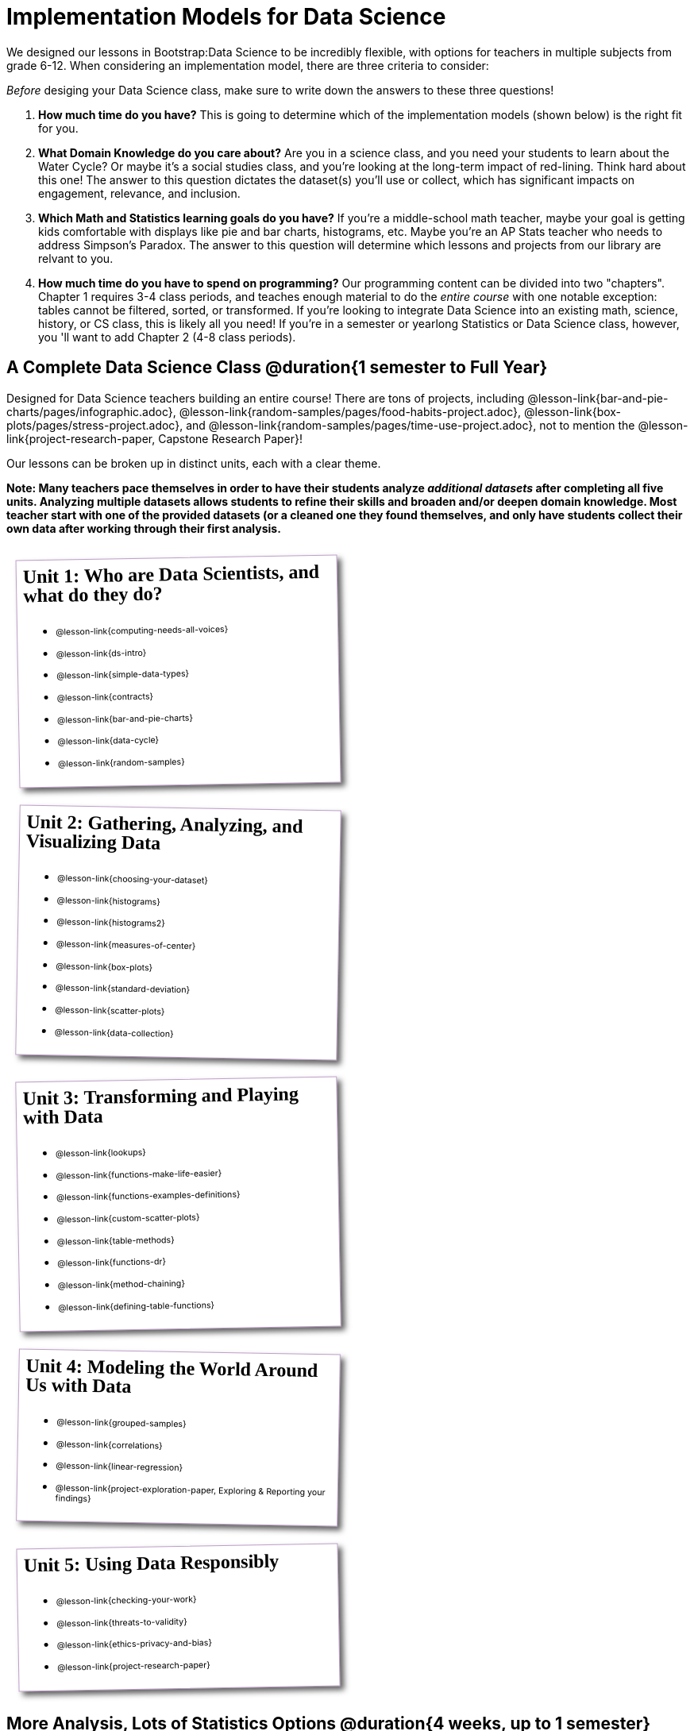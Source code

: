 [.LessonPlan.beta]

= Implementation Models for Data Science

++++
<style>
@import 'https://fonts.googleapis.com/css2?family=Reenie+Beanie&display=swap';

th { text-align: center !important; }
#footer { display: none; }
td .ulist ul { list-style: none; margin-left: 0; }

.Unit {
	border: solid 1px #75328A77;
	padding: 0.5rem;
	margin: 1em;
	box-shadow: 5px 5px 7px rgba(33,33,33,.7);
	width: 45%;
	display: inline-block;
	vertical-align: top;
	transform: rotate(1deg);
	transition: transform .15s linear;
	background: white;
}
.Unit:nth-child(even) { transform: rotate(-1deg); }
.Unit div.paragraph:first-child p {
	font-size: 	 1.5rem;
	line-height: 1.5rem;
    font-weight: bold;
	font-family: 'Reenie Beanie';
	margin-top: 0;
}
.Unit .ulist p { font-size: 8pt; }
</style>
++++

We designed our lessons in Bootstrap:Data Science to be incredibly flexible, with options for teachers in multiple subjects from grade 6-12. When considering an implementation model, there are three criteria to consider:

[.lesson-point]
_Before_ desiging your Data Science class, make sure to write down the answers to these three questions!

. **How much time do you have?** This is going to determine which of the implementation models (shown below) is the right fit for you.

. **What Domain Knowledge do you care about?** Are you in a science class, and you need your students to learn about the Water Cycle? Or maybe it's a social studies class, and you're looking at the long-term impact of red-lining. Think hard about this one! The answer to this question dictates the dataset(s) you'll use or collect, which has significant impacts on engagement, relevance, and inclusion.

. **Which Math and Statistics learning goals do you have?** If you're a middle-school math teacher, maybe your goal is getting kids comfortable with displays like pie and bar charts, histograms, etc. Maybe you're an AP Stats teacher who needs to address Simpson's Paradox. The answer to this question will determine which lessons and projects from our library are relvant to you.

. **How much time do you have to spend on *programming*?** Our programming content can be divided into two "chapters". Chapter 1 requires 3-4 class periods, and teaches enough material to do the __entire course__ with one notable exception: tables cannot be filtered, sorted, or transformed. If you're looking to integrate Data Science into an existing math, science, history, or CS class, this is likely all you need! If you're in a semester or yearlong Statistics or Data Science class, however, you 'll want to add Chapter 2 (4-8 class periods).


== A Complete Data Science Class @duration{1 semester to Full Year}

Designed for Data Science teachers building an entire course! There are tons of projects, including @lesson-link{bar-and-pie-charts/pages/infographic.adoc}, @lesson-link{random-samples/pages/food-habits-project.adoc}, @lesson-link{box-plots/pages/stress-project.adoc}, and @lesson-link{random-samples/pages/time-use-project.adoc}, not to mention the @lesson-link{project-research-paper, Capstone Research Paper}!

Our lessons can be broken up in distinct units, each with a clear theme.

**Note: Many teachers pace themselves in order to have their students analyze _additional datasets_ after completing all five units. Analyzing multiple datasets allows students to refine their skills and broaden and/or deepen domain knowledge. Most teacher start with one of the provided datasets (or a cleaned one they found themselves, and only have students collect their own data after working through their first analysis.**

[.Unit]
--
Unit 1: Who are Data Scientists, and what do they do?

* @lesson-link{computing-needs-all-voices}
* @lesson-link{ds-intro}
* @lesson-link{simple-data-types}
* @lesson-link{contracts}
* @lesson-link{bar-and-pie-charts}
* @lesson-link{data-cycle}
* @lesson-link{random-samples}
--

[.Unit]
--
Unit 2: Gathering, Analyzing, and Visualizing Data

* @lesson-link{choosing-your-dataset}
* @lesson-link{histograms}
* @lesson-link{histograms2}
* @lesson-link{measures-of-center}
* @lesson-link{box-plots}
* @lesson-link{standard-deviation}
* @lesson-link{scatter-plots}
* @lesson-link{data-collection}
--

[.Unit]
--
Unit 3: Transforming and Playing with Data

* @lesson-link{lookups}
* @lesson-link{functions-make-life-easier}
* @lesson-link{functions-examples-definitions}
* @lesson-link{custom-scatter-plots}
* @lesson-link{table-methods}
* @lesson-link{functions-dr}
* @lesson-link{method-chaining}
* @lesson-link{defining-table-functions}
--

[.Unit]
--
Unit 4: Modeling the World Around Us with Data

* @lesson-link{grouped-samples}
* @lesson-link{correlations}
* @lesson-link{linear-regression}
* @lesson-link{project-exploration-paper, Exploring {amp} Reporting your findings}
--

[.Unit]
--
Unit 5: Using Data Responsibly

* @lesson-link{checking-your-work}
* @lesson-link{threats-to-validity}
* @lesson-link{ethics-privacy-and-bias}
* @lesson-link{project-research-paper}
--

== More Analysis, Lots of Statistics Options @duration{4 weeks, up to 1 semester}

A module with programming aimed specifically at transforming tables and data visualation, designed for:

- Statistics teachers
- Modeling-Based Science teachers
- Computer Science teachers looking to teach more programming
- Data Science teachers

This format includes multiple project-based options, including @lesson-link{bar-and-pie-charts/pages/infographic.adoc}, @lesson-link{random-samples/pages/food-habits-project.adoc}, @lesson-link{box-plots/pages/stress-project.adoc}, and @lesson-link{random-samples/pages/time-use-project.adoc}.

[cols="1a,1a", frame="none", grid="none"]
|===
|
=== Build a foundation...
* @lesson-link{ds-intro}
* @lesson-link{simple-data-types}
* @lesson-link{contracts}
* @lesson-link{bar-and-pie-charts}
* @lesson-link{data-cycle}
* @lesson-link{choosing-your-dataset}
* @lesson-link{functions-examples-definitions}
* @lesson-link{lookups}
* @lesson-link{custom-scatter-plots}
* @lesson-link{table-methods}
|
=== ...then choose what you need
* @lesson-link{data-collection}
* @lesson-link{computing-needs-all-voices}
* @lesson-link{method-chaining}
* @lesson-link{functions-dr}
* @lesson-link{defining-table-functions}
* @lesson-link{grouped-samples}
* @lesson-link{random-samples}
* @lesson-link{correlations}
* @lesson-link{linear-regression}
* @lesson-link{checking-your-work}
* @lesson-link{threats-to-validity}
* @lesson-link{ethics-privacy-and-bias}
|===

== Charts, Plots, and Social Impact @duration{1 to 4 weeks}

A module with minimial programming, designed for:

- Science teachers who want students to gather data and generate charts for lab reports
- Math teachers who want students to experiment with charts and plots
- History or Social Studies teachers who want students explore census data, voting data, economic data, etc.
- Computer Science teachers who want a small, gentle exposure to Data Science for their students

In addition to whatever project you want your students to do with the data from your class, this format includes optional projects, such as @lesson-link{bar-and-pie-charts/pages/infographic.adoc} and @lesson-link{box-plots/pages/stress-project.adoc}.

[cols="1a,1a", frame="none", grid="none"]
|===
|
=== Build a foundation...
* @lesson-link{ds-intro}
* @lesson-link{simple-data-types}
* @lesson-link{contracts}
* @lesson-link{bar-and-pie-charts}
|
=== ...then choose what you need
** @lesson-link{histograms2}
** @lesson-link{measures-of-center}
** @lesson-link{box-plots}
** @lesson-link{scatter-plots}
** @lesson-link{correlations}
** @lesson-link{linear-regression}
** @lesson-link{ethics-privacy-and-bias}
|===

